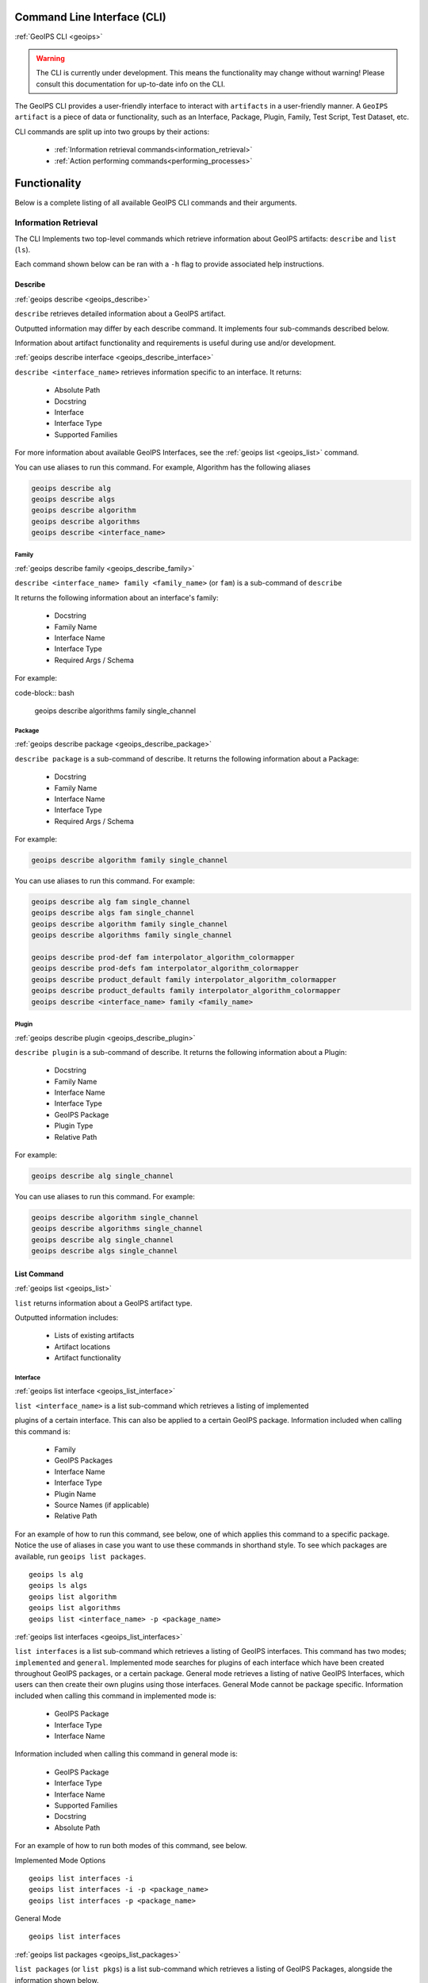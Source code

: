 .. dropdown:: Distribution Statement

 | # # # This source code is protected under the license referenced at
 | # # # https://github.com/NRLMMD-GEOIPS.

.. _command_line:

Command Line Interface (CLI)
****************************

.. _geoips:

:ref:`GeoIPS CLI <geoips>`

.. warning::

    The CLI is currently under development.
    This means the functionality may change without warning!
    Please consult this documentation for up-to-date info on the CLI.

The GeoIPS CLI provides a user-friendly interface to interact with ``artifacts`` in a user-friendly
manner. A ``GeoIPS artifact`` is a piece of data or functionality, such as an Interface, Package, Plugin,
Family, Test Script, Test Dataset, etc.

CLI commands are split up into two groups by their actions:

 - :ref:`Information retrieval commands<information_retrieval>`
 - :ref:`Action performing commands<performing_processes>`

Functionality
*************

Below is a complete listing of all available GeoIPS CLI commands and their arguments.

.. dropdown:: GeoIPS CLI Commands

    .. autoprogram:: geoips.commandline.commandline_interface:GeoipsCLI().parser
        :prog: geoips

.. _information_retrieval:

Information Retrieval
=====================

The CLI Implements two top-level commands which retrieve information about GeoIPS
artifacts: ``describe`` and ``list`` (``ls``).

Each command shown below can be ran with a ``-h``
flag to provide associated help instructions.

.. _geoips_describe:

Describe
--------

:ref:`geoips describe <geoips_describe>`

``describe`` retrieves detailed information about a GeoIPS artifact.

Outputted information may differ by each describe command.
It implements four sub-commands described below.

Information about artifact functionality and requirements
is useful during use and/or development.

.. _geoips_describe_interface:

:ref:`geoips describe interface <geoips_describe_interface>`

``describe <interface_name>`` retrieves information specific to an interface.
It returns:

    * Absolute Path
    * Docstring
    * Interface
    * Interface Type
    * Supported Families

For more information about available GeoIPS Interfaces,
see the :ref:`geoips list <geoips_list>` command.

You can use aliases to run this command.
For example, Algorithm has the following aliases

.. code-block:: bash

    geoips describe alg
    geoips describe algs
    geoips describe algorithm
    geoips describe algorithms
    geoips describe <interface_name>

Family
^^^^^^

.. _geoips_describe_family:

:ref:`geoips describe family <geoips_describe_family>`

``describe <interface_name> family <family_name>`` (or ``fam``) is a
sub-command of ``describe``

It returns the following information about an interface's family:

    * Docstring
    * Family Name
    * Interface Name
    * Interface Type
    * Required Args / Schema

For example:

code-block:: bash

    geoips describe algorithms family single_channel

Package
^^^^^^^

.. _geoips_describe_package:

:ref:`geoips describe package <geoips_describe_package>`

``describe package`` is a sub-command of describe.
It returns the following information about a Package:

    * Docstring
    * Family Name
    * Interface Name
    * Interface Type
    * Required Args / Schema

For example:

.. code-block:: bash

    geoips describe algorithm family single_channel

You can use aliases to run this command.
For example:

.. code-block:: bash

    geoips describe alg fam single_channel
    geoips describe algs fam single_channel
    geoips describe algorithm family single_channel
    geoips describe algorithms family single_channel

    geoips describe prod-def fam interpolator_algorithm_colormapper
    geoips describe prod-defs fam interpolator_algorithm_colormapper
    geoips describe product_default family interpolator_algorithm_colormapper
    geoips describe product_defaults family interpolator_algorithm_colormapper
    geoips describe <interface_name> family <family_name>

Plugin
^^^^^^

.. _geoips_describe_plugin:

:ref:`geoips describe plugin <geoips_describe_plugin>`

``describe plugin`` is a sub-command of describe.
It returns the following information about a Plugin:

    * Docstring
    * Family Name
    * Interface Name
    * Interface Type
    * GeoIPS Package
    * Plugin Type
    * Relative Path

For example:

.. code-block:: bash

    geoips describe alg single_channel

You can use aliases to run this command.
For example:

.. code-block:: bash

    geoips describe algorithm single_channel
    geoips describe algorithms single_channel
    geoips describe alg single_channel
    geoips describe algs single_channel

.. _geoips_list:

List Command
------------

:ref:`geoips list <geoips_list>`

``list`` returns information about a GeoIPS artifact type.

Outputted information includes:

 - Lists of existing artifacts
 - Artifact locations
 - Artifact functionality


Interface
^^^^^^^^^
.. _geoips_list_interface:

:ref:`geoips list interface <geoips_list_interface>`

``list <interface_name>`` is a list sub-command which retrieves a listing of implemented

plugins of a certain interface. This can also be applied to a certain GeoIPS package.
Information included when calling this command is:

    * Family
    * GeoIPS Packages
    * Interface Name
    * Interface Type
    * Plugin Name
    * Source Names (if applicable)
    * Relative Path

For an example of how to run this command, see below, one of which applies this command
to a specific package. Notice the use of aliases in case you want to use these commands
in shorthand style. To see which packages are available, run ``geoips list packages``.

::

    geoips ls alg
    geoips ls algs
    geoips list algorithm
    geoips list algorithms
    geoips list <interface_name> -p <package_name>

.. _geoips_list_interfaces:

:ref:`geoips list interfaces <geoips_list_interfaces>`

``list interfaces`` is a list sub-command which retrieves a listing of GeoIPS
interfaces. This command has two modes; ``implemented`` and ``general``. Implemented
mode searches for plugins of each interface which have been created throughout GeoIPS
packages, or a certain package. General mode retrieves a listing of native GeoIPS
Interfaces, which users can then create their own plugins using those interfaces.
General Mode cannot be package specific.
Information included when calling this command in implemented mode is:

    * GeoIPS Package
    * Interface Type
    * Interface Name

Information included when calling this command in general mode is:

    * GeoIPS Package
    * Interface Type
    * Interface Name
    * Supported Families
    * Docstring
    * Absolute Path

For an example of how to run both modes of this command, see below.

Implemented Mode Options
::

    geoips list interfaces -i
    geoips list interfaces -i -p <package_name>
    geoips list interfaces -p <package_name>

General Mode
::

    geoips list interfaces

.. _geoips_list_packages:

:ref:`geoips list packages <geoips_list_packages>`

``list packages`` (or ``list pkgs``) is a list sub-command which retrieves a listing of
GeoIPS Packages, alongside the information shown below.

    * GeoIPS Package
    * Docstring
    * Package Path
    * Version Number

For an example of how to run this command, see below. Notice the use of aliases in case
you want to use these commands in shorthand style.
::

    geoips ls pkgs
    geoips list packages

.. _geoips_list_plugins:

:ref:`geoips list plugins <geoips_list_plugins>`

``list plugins`` (or ``list plgs``) is a list sub-command which retrieves a listing of
plugins found within all, or a certain GeoIPS package. Information included when calling
this command is:

    * GeoIPS Package
    * Interface Name
    * Interface Type
    * Family
    * Plugin Name
    * Relative Path

For an example of how to run this command, see below. Notice the use of aliases in case
you want to use these commands in shorthand style. One of the commands below lists
plugins from a certain GeoIPS package.
::

    geoips ls plgs
    geoips list plgs
    geoips ls plugins
    geoips list plugins -p <package_name>

.. _geoips_list_scripts:

:ref:`geoips list scripts <geoips_list_scripts>`

``list scripts`` is a list sub-command which retrieves a listing of test scripts from
all, or a certain GeoIPS Package. For this command to find your test script, you must
place the script under ``<package_name>/tests/scripts/``. These test scripts can then be
ran using ``geoips run <package_name> <script_name>``. This command can only be ran if
the specified plugin package[s] are installed in *editable* mode.
Information included when calling this command is:

    * GeoIPS Package
    * Filename

For an example of how to run this command, see below. Notice the use of aliases in case
you want to use these commands in shorthand style. One of the commands below lists
test scripts from a certain GeoIPS package.
::

    geoips ls scripts
    geoips list scripts
    geoips list scripts -p <package_name>

.. _geoips_list_test-datasets:

:ref:`geoips list test-datasets <geoips_list_test-datasets>`

``list test-datasets`` is a list sub-command which retrieves a listing of test datasets
used for testing GeoIPS processing workflows. Currently, we rely on the test-datasets
shown below to properly test GeoIPS.

List of test-datasets needed for testing GeoIPS:

    * test_data_amsr2
    * test_data_clavrx
    * test_data_fusion
    * test_data_gpm
    * test_data_noaa_aws
    * test_data_sar
    * test_data_scat
    * test_data_smap
    * test_data_viirs

Information included when calling this command is:

    * Data Host
    * Dataset Name

For an example of how to run this command, see below. Notice the use of aliases in case
you want to use these commands in shorthand style.
::

    geoips ls test-datasets
    geoips list test-datasets

.. _geoips_list_unit-tests:

:ref:`geoips list unit-tests <geoips_list_unit-tests>`

``list unit-tests`` is a list sub-command which retrieves a listing of unit tests from
all, or a certain GeoIPS Package. For this command to find your unit tets, you must
place the unit tests under ``<package_name>/tests/unit_tests/``. These test scripts can
then be ran using ``pytest -v /path/to/<package_name/tests/unit_tests/<unit_test_dir>``.
This command can only be ran if the specified plugin package[s] are installed in
*editable* mode.
Information included when calling this command is:

    * GeoIPS Package
    * Unit Test Directory
    * Unit Test Name

For an example of how to run this command, see below. Notice the use of aliases in case
you want to use these commands in shorthand style. One of the commands below lists
unit tests from a certain GeoIPS package.
::

    geoips ls unit-tests
    geoips list unit-tests -p <package_name>

Output Formatting
^^^^^^^^^^^^^^^^^

Outputs of the ``list`` can be specified with the following arguments:

 - ``--long`` or ``-l`` (the default)
 - ``--columns`` or ``-c`` (display only specified columns)
 - ``--package_name`` or ``-p``

For example, to display only the ``package`` and ``docstring``
columns from the ``geoips list packages`` command:

.. code-block:: bash

    geoips list packages --columns package docstring

For a list of what columns you can filter by, pass ``help`` to the ``--columns`` argument.

For example:

.. code-block:: bash

    ``geoips list <cmd_name> --columns help``.

..

    TODO: Missing documentation about --package_name


.. _performing_processes:

Performing Processes
====================

The other use case of the GeoIPS CLI is for performing GeoIPS processes. We currently
implement 4 commands which perform some sort of process. This includes plugin
validation, executing test scripts, installing test datasets used by GeoIPS, and running
a processing workflow as ``run_procflow`` previously did. The latter is the most
significant change as we've rerouted all ``run_procflow`` & ``data_fusion_procflow``
commands to be sent through the GeoIPS CLI. While the GeoIPS CLI does not actually
change the implementation of how procflows were ran, this makes all procflow calls be
easily integrated as a CLI process.

Shown below are 4 types of GeoIPS Commands which will invoke processes related to
the command provided.

.. _geoips_config:

Config Command
--------------

:ref:`geoips config <geoips_config>`

Currently, GeoIPS relies on test datasets to perform testing on the processing workflows
which we've created. These test datasets are installed via a bash script before any
testing can be done. To make this process easier and more configurable, we've
implemented a ``geoips config`` (or ``geoips cfg``) command, which encapsulates
configuration settings that we can implement via the CLI.

We currently only implement the ``geoips config install <test_dataset_name>`` command
for installing test datasets, though we'll support other config commands as we continue
to develop the GeoIPS CLI.

.. _geoips_config_install:

:ref:`geoips config install <geoips_config_install>`

``config install`` installs test datasets hosted on CIRA's NextCloud instance for
testing implemented processing workflows. For a listing of test datasets available for
installation, run this command ``geoips list test-datasets``.

To install a specific test dataset, run the command below.

::

    geoips cfg install test_data_clavrx
    geoips config install test_data_clavrx
    geoips config install <test_dataset_name>

.. _geoips_run:

Run Command
-----------

.. _geoips_run_single_source:

.. _geoips_run_config_based:

.. _geoips_run_data_fusion:

:ref:`geoips run <geoips_run>`

:ref:`geoips run single source <geoips_run_single_source>`

:ref:`geoips run config_based <geoips_run_config_based>`

:ref:`geoips run data fusion <geoips_run_data_fusion>`

Currently, GeoIPS creates all outputs defined by products via a processing workflow
(procflow). These processing workflows are written as a bash script, which tells GeoIPS
what plugins will be used and how they will be processed. While this works for the time
being, we are largely refactoring the way in which outputs will be produced by using an
order-based procflow. We eventually want to specify the order in which a procflow
executes using a ``steps`` attribute in your ``product`` / ``product_defaults``.

``run`` does exactly what ``run_procflow`` and ``data_fusion_procflow`` currently do. To
preserve test scripts that were written prior to this PR, we've implemented a
``legacy run`` format which will process your test scripts the exact same manner in
which ``run_procflow`` or ``data_fusion_procflow`` did in the past. While these commands
won't point to the same entrypoint as they did before, they make use of the GeoIPS CLI
to call ``geoips run`` which will execute the same functionality as it did before.

``run`` follows the procflow defined by a bash script and produces the same output of
such bash script if it were ran ``./<script_name>``. While you technically can execute a
``run`` command directly in the commandline, we heavily suggest creating a bash script
for testing and reusability's sake. We've overwritten all ``geoips`` and ``data_fusion``
test scripts to make use of the new CLI procflow functionality. Shown below, are the
differences between executing a legacy procflow and the new CLI-based procflows. While
both work and execute the same process, we recommend transitioning your scripts to the
CLI-based method as we may remove support for legacy formats in the future.

Legacy Procflow (abi.static.Infrared.imagery_annotated.sh)

.. code-block:: bash

    run_procflow $GEOIPS_TESTDATA_DIR/test_data_noaa_aws/data/goes16/20200918/1950/* \
        --procflow single_source \
        --reader_name abi_netcdf \
        --product_name Infrared \
        --compare_path "$GEOIPS_PACKAGES_DIR/geoips/tests/outputs/abi.static.<product>.imagery_annotated" \
        --output_formatter imagery_annotated \
        --filename_formatter geoips_fname \
        --resampled_read \
        --logging_level info \
        --sector_list goes_east
    retval=$?

    exit $retval

New CLI-based Procflow (abi.static.Infrared.imagery_annotated.sh)

.. code-block:: bash

    geoips run single_source $GEOIPS_TESTDATA_DIR/test_data_noaa_aws/data/goes16/20200918/1950/* \
        --reader_name abi_netcdf \
        --product_name Infrared \
        --compare_path "$GEOIPS_PACKAGES_DIR/geoips/tests/outputs/abi.static.<product>.imagery_annotated" \
        --output_formatter imagery_annotated \
        --filename_formatter geoips_fname \
        --resampled_read \
        --logging_level info \
        --sector_list goes_east
    retval=$?

    exit $retval

As you can see, the only difference between the two formats is the first line and the
``--procflow`` line. With the new CLI-based format, all you need to do is replace
``run_procflow`` / ``data_fusion_procflow`` with ``geoips run <procflow_name>`` and
remove the ``--procflow`` line. That's it!

To execute the ``run`` command, just run a bash script via ``./path/to/script.sh``.

.. _geoips_test:

Test Command
------------

:ref:`geoips test <geoips_test>`

GeoIPS, and other GeoIPS packages currently implement tests to ensure that they
integrate together correctly, and that they each operate correctly at an atomic level.
While more tests are needed to ensure that every piece of GeoIPS is working fine, we
are able to get a general sense as to whether or not things are working or are broken,
and where / why that is happening.

These tests are a very useful feature, however are not that easy to run in the current
status of our codebase. To alleviate that issue, we've created a ``geoips test`` command
which can execute linting, and output / integration test scripts. Together, these
testing protocols ensure that our environment is working as expected.

Shown below, we'll demonstrate how to test each of these protocols so that the user can
easily ensure that what they're developing is working as expected. We recommend trying
to develop in a test-driven-development (TDD) manner, so that you can check that your
code is working as you develop it on the fly.

.. _geoips_test_linting:

:ref:`geoips test linting <geoips_test_linting>`

``linting`` runs the main three linters that are supported by the main GeoIPS package.
Those three linters are ``bandit``, ``black``, and ``flake8``. We may support more
linters in the future, but as this documentation was written, those are the three in
which we currently support.

To test that your code adheres to GeoIPS Linting protocols, run the command below.

::

    geoips test linting (defaults to 'geoips' package)
    geoips test linting -p <package_name>

.. _geoips_test_sector:

:ref:`geoips test sector <geoips_test_sector>`

``sector`` produces a .png image based on the provided sector plugin name. This sector
must be an entry within any Plugin Package's registered_plugins.(yaml/json) file. Once,
you've created a new sector plugin, make sure to run ``create_plugin_registries`` to get
this sector added to your registry. Once added, you can run this command to produce an
image of your sector to easily test whether or not it captures the region you expected
and if the resolution of that sector is correct.

To produce a sector image is quite simple. All you have to do is:

    * ``geoips test sector <sector_name>``

This an additional output directory can be specified if you want this image to be saved
in a different location.

    * ``geoips test sector <sector_name> --outdir <output_directory_path>``

For example, if you were to run ``geoips test sector canada``, the following image would
be created at ``$GEOIPS_OUTDIRS/canada.png``.

.. image:: ../images/command_line_examples/canada.png
   :width: 800

.. _geoips_test_script:

:ref:`geoips test script <geoips_test_script>`

``script`` executes an output-based test script which will return a numerical value
based on the output of the test. A 0 is a success, and any other number will denote what
failed and why that occurred. The ``script`` command can also execute ``integration``
tests (which are only supported in the 'geoips' package). These sorts of tests ensure
that all new functionality of the main GeoIPS code integrate correctly and accurately.

To run a test (bash) script, or run your integration tests, you must first place your
integration / normal test scripts in the following file locations.

    * Output Test scripts: ``<package_name>/tests/scripts/<script_name>``
    * Integration Tests: ``<package_name>/tests/integration_tests/<script_name>``

Once you've created your script in the appropriate location, follow the command below.

::

    geoips test script <script_name> (defaults to 'geoips' package)
    geoips test script -p <package_name> <script_name>
    geoips test script --integration <script_name> (no '-p' as this is only supported for 'geoips' package)

.. _geoips_tree:

Tree Command
------------

:ref:`geoips tree <geoips_tree>`

The GeoIPS CLI provides a variety of commands which aren't necessarily easily exposed
via ``geoips -h``. To improve this issue, we've added a ``geoips tree`` command which
exposes all GeoIPS CLI commands in a tree-like fashion. This way, we can expose all
commands that are available via the GeoIPS CLI, and expose the depth in which these
commands exist.

By displaying the commands in a depthwise structure, users can understand what commands
are available and how they are called.

If you just call ``geoips tree``, you'll get the full command tree in a non-colored,
verbose output.

The output of running ``geoips tree`` is shown below.

.. code-block:: bash

    geoips tree

    geoips
        geoips config
            geoips config install
        geoips describe
            geoips describe family
            geoips describe interface
            geoips describe package
            geoips describe plugin
        geoips list
            geoips list interface
            geoips list interfaces
            geoips list packages
            geoips list plugins
            geoips list scripts
            geoips list test-datasets
            geoips list unit-tests
        geoips run
            geoips run single_source
            geoips run data_fusion
            geoips run config_based
        geoips test
            geoips test linting
            geoips test script
        geoips tree
        geoips validate

``geoips tree`` additionaly provides optional arguments to filter the output of this
command. Shown below are these optional arguments and descriptions of what each argument
does.

* ``--colored``

  * The output of ``geoips tree`` might be a little hard to interpret. If you want the
    output of ``geoips tree`` to be colored by depth, make sure to use the ``--colored``
    flag. (Defaults to False)

* ``--max-depth``

  * How many levels of the tree we'd like to expose. Defaults to two levels, which is
    shown above.

* ``--short-name``

  * The output of ``geoips tree`` provides the full command string at each level. If you
    just want the literal command name and every level, make sure to provide this flag.
    (Defaults to False)

.. _geoips_validate:

Validate Command
----------------

:ref:`geoips validate <geoips_validate>`

GeoIPS runs off of plugins. While you can search the documentation and/or schemas
defined for these plugins, this is not an easy way of telling whether or not the plugin
you've created adheres to the GeoIPS protocols defined for each plugin. Every GeoIPS
interface implements validation functionality for ensuring that the plugins that
inherit from such interface work correctly. We make use of this validation functionality
from the command line, so users can easily check whether or not the plugin they've
created is valid.

``validate`` (or ``val``) follows the interface defined validation-protocol for a
certain plugin. To get a listing of plugins available for validation, run the command
``geoips list plugins -p <package_name>``, where ``-p`` is an optional flag representing
the package we want to list plugins from.

To validate a plugin we will need the full path to the plugin you want validated. See
an example of this shown below.Notice the use of aliases in case
you want to use these commands in shorthand style.

::

    geoips val /full/path/to/geoips/geoips/plugins/yaml/products/abi.yaml
    geoips validate /full/path/to/geoips/geoips/plugins/yaml/products/abi.yaml
    geoips validate /full/path/to/<pkg_name>/<pkg_name>/plugins/<plugin_type>/<interface>/plugin.<ext>
